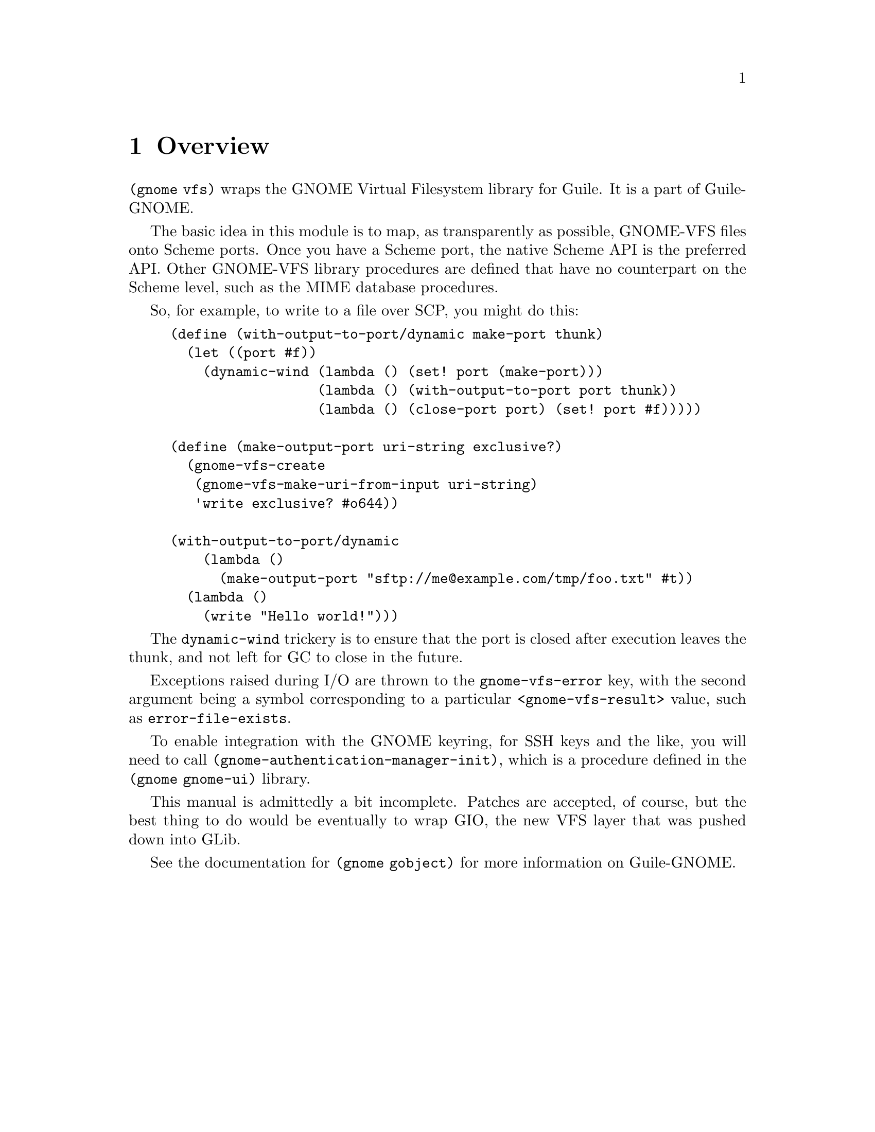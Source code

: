 @node Overview
@chapter Overview

@code{(gnome vfs)} wraps the GNOME Virtual Filesystem library for
Guile. It is a part of Guile-GNOME.

The basic idea in this module is to map, as transparently as possible,
GNOME-VFS files onto Scheme ports. Once you have a Scheme port, the
native Scheme API is the preferred API. Other GNOME-VFS library
procedures are defined that have no counterpart on the Scheme level,
such as the MIME database procedures.

So, for example, to write to a file over SCP, you might do this:

@lisp
(define (with-output-to-port/dynamic make-port thunk)
  (let ((port #f))
    (dynamic-wind (lambda () (set! port (make-port)))
                  (lambda () (with-output-to-port port thunk))
                  (lambda () (close-port port) (set! port #f)))))

(define (make-output-port uri-string exclusive?)
  (gnome-vfs-create
   (gnome-vfs-make-uri-from-input uri-string)
   'write exclusive? #o644))

(with-output-to-port/dynamic
    (lambda ()
      (make-output-port "sftp://me@@example.com/tmp/foo.txt" #t))
  (lambda ()
    (write "Hello world!")))
@end lisp

The @code{dynamic-wind} trickery is to ensure that the port is closed
after execution leaves the thunk, and not left for GC to close in the
future.

Exceptions raised during I/O are thrown to the @code{gnome-vfs-error}
key, with the second argument being a symbol corresponding to a
particular @code{<gnome-vfs-result>} value, such as
@code{error-file-exists}.

To enable integration with the GNOME keyring, for SSH keys and the
like, you will need to call
@code{(gnome-authentication-manager-init)}, which is a procedure
defined in the @code{(gnome gnome-ui)} library.

This manual is admittedly a bit incomplete. Patches are accepted, of
course, but the best thing to do would be eventually to wrap GIO, the
new VFS layer that was pushed down into GLib.

See the documentation for @code{(gnome gobject)} for more information
on Guile-GNOME.

